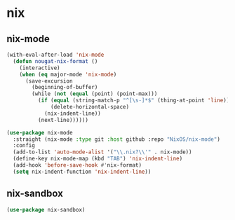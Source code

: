 * nix
** nix-mode
#+BEGIN_SRC emacs-lisp
  (with-eval-after-load 'nix-mode
    (defun nougat-nix-format ()
      (interactive)
      (when (eq major-mode 'nix-mode)
        (save-excursion
          (beginning-of-buffer)
          (while (not (equal (point) (point-max)))
            (if (equal (string-match-p "^[\s-]*$" (thing-at-point 'line)) 0)
                (delete-horizontal-space)
              (nix-indent-line))
            (next-line))))))

  (use-package nix-mode
    :straight (nix-mode :type git :host github :repo "NixOS/nix-mode")
    :config
    (add-to-list 'auto-mode-alist '("\\.nix?\\'" . nix-mode))
    (define-key nix-mode-map (kbd "TAB") 'nix-indent-line)
    (add-hook 'before-save-hook #'nix-format)
    (setq nix-indent-function 'nix-indent-line))
#+END_SRC

** nix-sandbox
#+begin_src emacs-lisp
  (use-package nix-sandbox)
#+end_src

